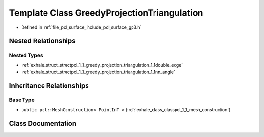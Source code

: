 .. _exhale_class_classpcl_1_1_greedy_projection_triangulation:

Template Class GreedyProjectionTriangulation
============================================

- Defined in :ref:`file_pcl_surface_include_pcl_surface_gp3.h`


Nested Relationships
--------------------


Nested Types
************

- :ref:`exhale_struct_structpcl_1_1_greedy_projection_triangulation_1_1double_edge`
- :ref:`exhale_struct_structpcl_1_1_greedy_projection_triangulation_1_1nn_angle`


Inheritance Relationships
-------------------------

Base Type
*********

- ``public pcl::MeshConstruction< PointInT >`` (:ref:`exhale_class_classpcl_1_1_mesh_construction`)


Class Documentation
-------------------


.. doxygenclass:: pcl::GreedyProjectionTriangulation
   :members:
   :protected-members:
   :undoc-members: